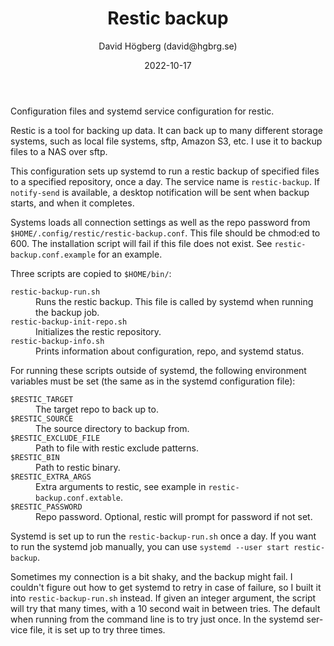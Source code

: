 #+LANGUAGE: en
#+AUTHOR: David Högberg (david@hgbrg.se)
#+DATE: 2022-10-17
#+VERSION: 2022-10-17
#+TITLE: Restic backup

Configuration files and systemd service configuration for restic.

Restic is a tool for backing up data. It can back up to many different storage
systems, such as local file systems, sftp, Amazon S3, etc. I use it to backup
files to a NAS over sftp.

This configuration sets up systemd to run a restic backup of specified files to
a specified repository, once a day. The service name is ~restic-backup~. If
~notify-send~ is available, a desktop notification will be sent when backup
starts, and when it completes.

Systems loads all connection settings as well as the repo password from
~$HOME/.config/restic/restic-backup.conf~. This file should be chmod:ed to 600.
The installation script will fail if this file does not exist. See
~restic-backup.conf.example~ for an example.

Three scripts are copied to ~$HOME/bin/~:

- ~restic-backup-run.sh~ :: Runs the restic backup. This file is called by systemd when running the backup job.
- ~restic-backup-init-repo.sh~ :: Initializes the restic repository.
- ~restic-backup-info.sh~ :: Prints information about configuration, repo, and
  systemd status.

For running these scripts outside of systemd, the following environment
variables must be set (the same as in the systemd configuration file):

- ~$RESTIC_TARGET~ :: The target repo to back up to.
- ~$RESTIC_SOURCE~ :: The source directory to backup from.
- ~$RESTIC_EXCLUDE_FILE~ :: Path to file with restic exclude patterns.
- ~$RESTIC_BIN~ :: Path to restic binary.
- ~$RESTIC_EXTRA_ARGS~ :: Extra arguments to restic, see example in ~restic-backup.conf.extable~.
- ~$RESTIC_PASSWORD~ :: Repo password. Optional, restic will prompt for password
  if not set.

Systemd is set up to run the ~restic-backup-run.sh~ once a day. If you want to
run the systemd job manually, you can use ~systemd --user start restic-backup~.

Sometimes my connection is a bit shaky, and the backup might fail. I couldn't
figure out how to get systemd to retry in case of failure, so I built it into
~restic-backup-run.sh~ instead. If given an integer argument, the script will
try that many times, with a 10 second wait in between tries. The default when
running from the command line is to try just once. In the systemd service file,
it is set up to try three times.
